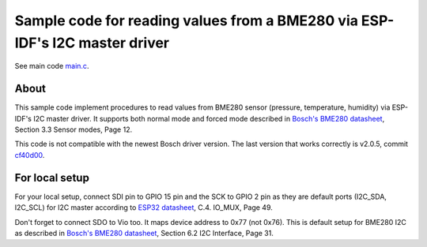 Sample code for reading values from a BME280 via ESP-IDF's I2C master driver
====================

See main code main.c_.

----------
About
----------

This sample code implement procedures to read values from BME280 sensor (pressure, temperature, humidity) via ESP-IDF's I2C master driver. It supports both normal mode and forced mode described in `Bosch's BME280 datasheet`_, Section 3.3 Sensor modes, Page 12.

This code is not compatible with the newest Bosch driver version. The last version that works correctly is v2.0.5, commit cf40d00_.

----------
For local setup
----------

For your local setup, connect SDI pin to GPIO 15 pin and the SCK to GPIO 2 pin as they are default ports (I2C_SDA, I2C_SCL) for I2C master according to `ESP32 datasheet`_, C.4. IO_MUX, Page 49.

Don't forget to connect SDO to Vio too. It maps device address to 0x77 (not 0x76). This is default setup for BME280 I2C as described in `Bosch's BME280 datasheet`_, Section 6.2 I2C Interface, Page 31.

.. _main.c: https://github.com/yanbe/bme280-esp-idf-i2c/blob/master/main/main.c
.. _ESP32 datasheet: https://www.espressif.com/sites/default/files/documentation/esp32_datasheet_en.pdf
.. _Bosch's BME280 datasheet: https://ae-bst.resource.bosch.com/media/_tech/media/datasheets/BST-BME280_DS001-11.pdf
.. _cf40d00: https://github.com/BoschSensortec/BME280_driver/tree/cf40d00b0b5139e287b670881c433c0041d98d9f
